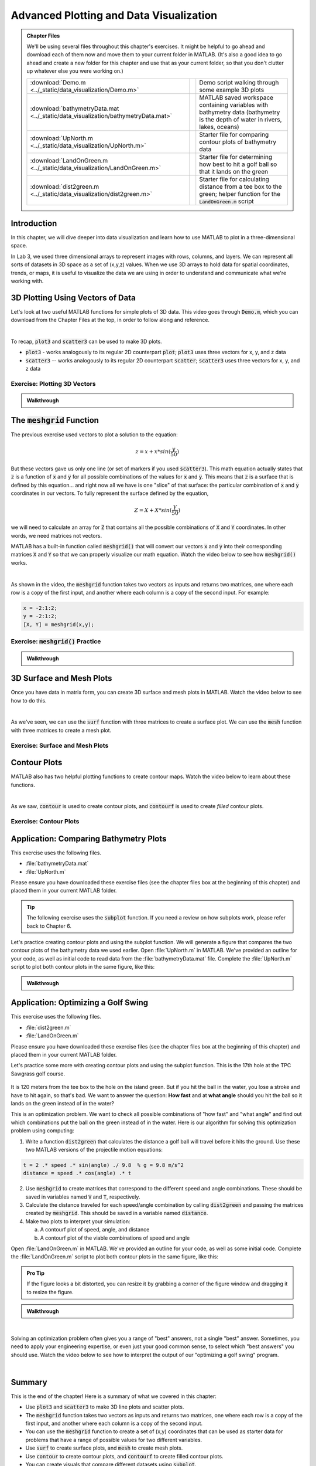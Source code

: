 .. qnum::
   :prefix: Q
   :start: 1

.. raw:: html

   <link rel="stylesheet" href="../_static/common/css/matlab.css">
   <script src="../_static/common/js/common3.js"></script>
   <script src="../_static/common/js/matcrab-exercises2.bundle.js"></script>

========================================
Advanced Plotting and Data Visualization
========================================

.. admonition:: Chapter Files

  We'll be using several files throughout this chapter's exercises. It might be helpful to go ahead and download each of them now and move them to your current folder in MATLAB. (It's also a good idea to go ahead and create a new folder for this chapter and use that as your current folder, so that you don't clutter up whatever else you were working on.)

  .. list-table:: 
    :align: left
    :widths: auto
    
    * - :download:`Demo.m <../_static/data_visualization/Demo.m>`

      - .. reveal:: Demo_m_preview
          :showtitle: Preview
          :modal:
          :modaltitle: <code>Demo.m</code>

          .. literalinclude:: ../_static/data_visualization/Demo.m
            :language: matlab

      - Demo script walking through some example 3D plots

    * - :download:`bathymetryData.mat <../_static/data_visualization/bathymetryData.mat>`

      - .. reveal:: bathymetryData_mat_preview
          :showtitle: Preview
          :modal:
          :modaltitle: <code>bathymetryData.mat</code>

          No preview available

      - MATLAB saved workspace containing variables with bathymetry data (bathymetry is the depth of water in rivers, lakes, oceans)

    * - :download:`UpNorth.m <../_static/data_visualization/UpNorth.m>`

      - .. reveal:: UpNorth_m_preview
          :showtitle: Preview
          :modal:
          :modaltitle: <code>UpNorth.m</code>

          .. literalinclude:: ../_static/data_visualization/UpNorth.m
            :language: matlab

      - Starter file for comparing contour plots of bathymetry data

    * - :download:`LandOnGreen.m <../_static/data_visualization/LandOnGreen.m>`

      - .. reveal:: LandOnGreen_m_preview
          :showtitle: Preview
          :modal:
          :modaltitle: <code>LandOnGreen.m</code>

          .. literalinclude:: ../_static/data_visualization/LandOnGreen.m
            :language: matlab

      - Starter file for determining how best to hit a golf ball so that it lands on the green

    * - :download:`dist2green.m <../_static/data_visualization/dist2green.m>`

      - .. reveal:: dist2green_m_preview
          :showtitle: Preview
          :modal:
          :modaltitle: <code>dist2green.m</code>

          .. literalinclude:: ../_static/data_visualization/dist2green.m
            :language: matlab

      - Starter file for calculating distance from a tee box to the green; helper function for the :code:`LandOnGreen.m` script
    
  .. reveal:: data_visualization_download_instructions
    :showtitle: Download Instructions
    :modal:
    :modaltitle: File Download Instructions for MATLAB
    
    .. include:: ../common/matlab_download_instructions.in.rst
      

^^^^^^^^^^^^
Introduction
^^^^^^^^^^^^
.. section 1

In this chapter, we will dive deeper into data visualization and learn how to use MATLAB to plot in a three-dimensional space.

In Lab 3, we used three dimensional arrays to represent images with rows, columns, and layers. We can represent all sorts of datasets in 3D space as a set of (x,y,z) values. When we use 3D arrays to hold data for spatial coordinates, trends, or maps, it is useful to visualize the data we are using in order to understand and communicate what we're working with.

^^^^^^^^^^^^^^^^^^^^^^^^^^^^^^^^^
3D Plotting Using Vectors of Data
^^^^^^^^^^^^^^^^^^^^^^^^^^^^^^^^^
.. section 2

Let's look at two useful MATLAB functions for simple plots of 3D data. This video goes through :code:`Demo.m`, which you can download from the Chapter Files at the top, in order to follow along and reference.

.. youtube:: YjeF1h6Ravs
  :divid: ch09_02_vid_plotting_3d_vectors
  :height: 315
  :width: 560
  :align: center

|

To recap, :code:`plot3` and :code:`scatter3` can be used to make 3D plots.

- :code:`plot3` - works analogously to its regular 2D counterpart :code:`plot`; :code:`plot3` uses three vectors for x, y, and z data
- :code:`scatter3` -- works analogously to its regular 2D counterpart :code:`scatter`; :code:`scatter3` uses three vectors for x, y, and z data

-----------------------------
Exercise: Plotting 3D Vectors
-----------------------------

.. shortanswer:: ch09_02_ex_plotting_3d_vectors

  Consider the equation:

  .. math::

    z = x + x * sin(\frac{y}{50})

  How could we plot this in MATLAB? We know that MATLAB does't plot math functions, only data points. Open MATLAB and create the variables :code:`x` and :code:`y` where:

  - :code:`x` is a vector containing the values from :code:`0.5` to :code:`200` in steps of :code:`0.5`
  - :code:`y` is a vector containing the values from :code:`1` to :code:`800` in steps of :code:`2`

  Create the vectors described and then calculate the vector of values :code:`z` using the equation above. Plot :code:`x`, :code:`y`, and :code:`z` using :code:`scatter3` and :code:`plot3`. Which of the two functions do you think is  most appropriate for use with this data? Why?

.. mchoice:: ch09_02_ex_plot_choice_01
  :answer_a: scatter3
  :answer_b: plot3
  :correct: a
  :feedback_a: Correct! A scatter plot is more appropriate here because the data contains individual discrete measurements.
  :feedback_b: Incorrect. A scatter plot is more appropriate here because the data contains individual discrete measurements.

  Which 3D plotting function would be the most appropriate to display this data:

    *Reaction times, age, and height of a population*
    
.. mchoice:: ch09_02_ex_plot_choice_02
  :answer_a: scatter3
  :answer_b: plot3
  :correct: b
  :feedback_a: Incorrect. A line plot is more appropriate because there are one or more variables dependent on a continuously changing variable.
  :feedback_b: Correct! A line plot is more appropriate because there are one or more variables dependent on a continuously changing variable.

  Which 3D plotting function would be the most appropriate to display this data:

    *Driver tiredness and distance from base as time progresses during a delivery truck's route*
    
.. mchoice:: ch09_02_ex_plot_choice_03
  :answer_a: scatter3
  :answer_b: plot3
  :correct: b
  :feedback_a: Incorrect. A line plot is more appropriate because there are one or more variables dependent on a continuously changing variable.
  :feedback_b: Correct! A line plot is more appropriate because there are one or more variables dependent on a continuously changing variable.

  Which 3D plotting function would be the most appropriate to display this data:

    *A butterfly's flight pattern over a minute*
    
.. mchoice:: ch09_02_ex_plot_choice_04
  :answer_a: scatter3
  :answer_b: plot3
  :correct: a
  :feedback_a: Correct! A scatterplot is more appropriate here because the data contains individual discrete measurements.
  :feedback_b: Incorrect. A scatterplot is more appropriate here because the data contains individual discrete measurements.

  Which 3D plotting function would be the most appropriate to display this data:

    *The heights and weights and birth months of 300 ducks less than 1 year old.*


.. admonition:: Walkthrough

  .. reveal:: ch09_02_revealwt_plot_choice
  
    .. youtube:: MSGAU-5sPq8
      :divid: ch07_02_wt_plot_choice
      :height: 315
      :width: 560
      :align: center

^^^^^^^^^^^^^^^^^^^^^^^^^^^^^
The :code:`meshgrid` Function
^^^^^^^^^^^^^^^^^^^^^^^^^^^^^
.. section 3

The previous exercise used vectors to plot a solution to the equation: 

.. math::

  z = x + x * sin(\frac{y}{50})

But these vectors gave us only one line (or set of markers if you used :code:`scatter3`). This math equation actually states that :code:`z` is a function of :code:`x` and :code:`y` for all possible combinations of the values for :code:`x` and :code:`y`. This means that :code:`z` is a surface that is defined by this equation… and right now all we have is one "slice" of that surface: the particular combination of :code:`x` and :code:`y` coordinates in our vectors. To fully represent the surface defined by the equation,

.. math::

  Z = X + X * sin(\frac{Y}{50})

we will need to calculate an array for :code:`Z` that contains all the possible combinations of :code:`X` and :code:`Y` coordinates. In other words, we need matrices not vectors. 

MATLAB has a built-in function called :code:`meshgrid()` that will convert our vectors :code:`x` and :code:`y` into their corresponding matrices :code:`X` and :code:`Y` so that we can properly visualize our math equation. Watch the video below to see how :code:`meshgrid()` works. 

.. youtube:: L3ydtLFKiwE
  :divid: ch09_03_vid_meshgrid
  :height: 315
  :width: 560
  :align: center

|

As shown in the video, the :code:`meshgrid` function takes two vectors as inputs and returns two matrices, one where each row is a copy of the first input, and another where each column is a copy of the second input. For example:

.. code-block:: matlab

  x = -2:1:2;
  y = -2:1:2;
  [X, Y] = meshgrid(x,y);

-------------------------------------
Exercise: :code:`meshgrid()` Practice
-------------------------------------

.. mchoice:: ch09_03_ex_meshgrid_01
  :answer_a: Z = A + B
  :answer_b: Z = 3 .* A
  :answer_c: Z = A .* B
  :answer_d: Z = b .* a
  :correct: c
  :feedback_a: Oops! Try out this code in MATLAB, or sketch out the matrices on a piece of paper.
  :feedback_b: Oops! Try out this code in MATLAB, or sketch out the matrices on a piece of paper.
  :feedback_c: Correct!
  :feedback_d: Oops! Try out this code in MATLAB, or sketch out the matrices on a piece of paper.

  Assume the following code has been run:

  .. code-block:: matlab

    a = [1 2 3 4];
    b = [4 3 2 1];
    [A, B] = meshgrid(a, b);

  Which of the following computes the value of Z to be:
  
  .. raw:: html

      <div class="container-fluid">
        <center>
        <table><tbody>
          <tr>
            <td>
              <div class="matcrab-vis-exp">
                Z = [4 8 12 16; 3 6 9 12; 2 4 6 8; 1 2 3 4];
                Z;
              </div>
            </td>
          </tr>
        </tbody></table>
        </center>
        <br />
      </div>

.. mchoice:: ch09_03_ex_meshgrid_02
  :answer_a: Z = 2 + D .* F
  :answer_b: Z = F ./ D
  :answer_c: Z = f .* d
  :answer_d: Z = D .* F
  :correct: b
  :feedback_a: Oops! Try out this code in MATLAB, or sketch out the matrices on a piece of paper.
  :feedback_b: Correct!
  :feedback_c: Oops! Try out this code in MATLAB, or sketch out the matrices on a piece of paper.
  :feedback_d: Oops! Try out this code in MATLAB, or sketch out the matrices on a piece of paper.

  Assume the following code has been run:

  .. code-block:: matlab

    f = [9 9 9];
    d = [1 3 6];
    [F, D] = meshgrid(f, d);

  Which of the following computes the value of Z to be:
  
  .. raw:: html

      <div class="container-fluid">
        <center>
        <table><tbody>
          <tr>
            <td>
              <div class="matcrab-vis-exp">
                Z = [9 9 9; 3 3 3; 1.5 1.5 1.5];
                Z;
              </div>
            </td>
          </tr>
        </tbody></table>
        </center>
        <br />
      </div>

.. mchoice:: ch09_03_ex_meshgrid_03
  :answer_a: Z = X - 2 .* Y
  :answer_b: Z = X - Y
  :answer_c: Z = x .* y
  :answer_d: Z = x ./ y
  :correct: a
  :feedback_a: Correct!
  :feedback_b: Oops! Try out this code in MATLAB, or sketch out the matrices on a piece of paper.
  :feedback_c: Oops! Try out this code in MATLAB, or sketch out the matrices on a piece of paper.
  :feedback_d: Oops! Try out this code in MATLAB, or sketch out the matrices on a piece of paper.

  Assume the following code has been run:

  .. code-block:: matlab

    x = [1 2];
    y = [0 1];
    [X,Y] = meshgrid(x,y);


  Which of the following computes the value of Z to be:
  
  .. raw:: html

      <div class="container-fluid">
        <center>
        <table><tbody>
          <tr>
            <td>
              <div class="matcrab-vis-exp">
                Z = [1 2; -1 0];
                Z;
              </div>
            </td>
          </tr>
        </tbody></table>
        </center>
        <br />
      </div>

.. admonition:: Walkthrough

  .. reveal:: ch09_03_revealwt_meshgrid
  
    .. youtube:: vjqqTu_4GXE
      :divid: ch07_03_wt_meshgrid
      :height: 315
      :width: 560
      :align: center


^^^^^^^^^^^^^^^^^^^^^^^^^
3D Surface and Mesh Plots
^^^^^^^^^^^^^^^^^^^^^^^^^
.. section 4

Once you have data in matrix form, you can create 3D surface and mesh plots in MATLAB. Watch the video below to see how to do this.

.. youtube:: wZFqJ5bJoZY
  :divid: ch09_04_vid_surface_and_mesh_plots
  :height: 315
  :width: 560
  :align: center

|

As we've seen, we can use the :code:`surf` function with three matrices to create a surface plot. We can use the :code:`mesh` function with three matrices to create a mesh plot.

--------------------------------
Exercise: Surface and Mesh Plots
--------------------------------

.. shortanswer:: ch09_04_ex_surface_and_mesh_plots_01

  Copy the starter code below into MATLAB and complete the missing portions (indicated by the :code:`% TODO` comments) so that the code produces the graph shown below. (Please note that you do not need to figure out the math "equation" that produces the 3D graph - this is already given in the starter code. You just need to do the meshgrid and plotting portions.)

  .. code-block:: matlab

    a = [1:10];
    b = [1:50];

    % TODO use meshgrid to create the matrices A and B

    Z = cos(B ./ 2) + 2 .* sin(A);

    % TODO plot the surface Z as a function of A and B

  .. figure:: img/SurfFig.png
    :width: 300
    :align: center

    ..

  Paste your finished code into the box.

.. shortanswer:: ch09_04_ex_surface_and_mesh_plots_02

  Copy the starter code below into MATLAB and complete the missing portions (indicated by the :code:`% TODO` comments) so that the code produces the graph shown below. (Please note that you do not need to figure out the math "equation" that produces the 3D graph - this is already given in the starter code. You just need to do the meshgrid and plotting portions.)

  .. code-block:: matlab

    q = [0:12];
    w = [1:15];

    % TODO use meshgrid to create the matrices Q and W

    F = Q .^ 2 + W .^ 0.2 + 5;

    % TODO plot the surface F as a function of Q and W

  .. figure:: img/MeshFig.png
    :width: 300
    :align: center

    ..

  Paste your finished code into the box. 

^^^^^^^^^^^^^
Contour Plots
^^^^^^^^^^^^^
.. section 5

MATLAB also has two helpful plotting functions to create contour maps. Watch the video below to learn about these functions.

.. youtube:: dPSrG2lhsa8
  :divid: ch09_05_vid_contour_maps
  :height: 315
  :width: 560
  :align: center

|

As we saw, :code:`contour` is used to create contour plots, and :code:`contourf` is used to create *filled* contour plots.

-----------------------
Exercise: Contour Plots
-----------------------

.. mchoice:: ch09_05_ex_contour_plots_01
  :answer_a:
  :answer_b:
  :answer_c:
  :correct: b
  :feedback_a: Try again.
  :feedback_b: Correct! This plot contains contour lines, but they are not filled (i.e. the "f" in "contourf").
  :feedback_c: Try again.

  Which of the following plots would NOT have been made with the :code:`contourf` function?

  .. list-table:: 
    :align: left
    :widths: 10 90

    * - A

      - .. figure:: img/contour1.jpg
          :width: 250
          :align: center

          ..

    * - B

      - .. figure:: img/contour2.jpg
          :width: 250
          :align: center

          ..

    * - C

      - .. figure:: img/contour3.jpg
          :width: 250
          :align: center

          ..

.. mchoice:: ch09_05_ex_contour_plots_02
  :answer_a: A 3D curve of the function Z = sin(X) + cos(Y);
  :answer_b: Population density of neighborhoods in the Detroit metro area
  :answer_c: The elevations of an area of hiking trails in the Rocky Mountains
  :answer_d: The temperatures across the United States
  :correct: b,c,d
  :feedback_a: Not this one. A countour plot can't show a curve in 3D.
  :feedback_b: Correct!
  :feedback_c: Correct!
  :feedback_d: Correct!

  Select all of the datasets that would be displayed well in a contour plot.

^^^^^^^^^^^^^^^^^^^^^^^^^^^^^^^^^^^^^^^
Application: Comparing Bathymetry Plots
^^^^^^^^^^^^^^^^^^^^^^^^^^^^^^^^^^^^^^^
.. section 7

This exercise uses the following files.

- :file:`bathymetryData.mat`
- :file:`UpNorth.m`

Please ensure you have downloaded these exercise files (see the chapter files box at the beginning of this chapter) and placed them in your current MATLAB folder.

.. tip::
    The following exercise uses the :code:`subplot` function. If you need a review on how subplots work, please refer back to Chapter 6.

Let's practice creating contour plots and using the subplot function. We will generate a figure that compares the two contour plots of the bathymetry data we used earlier. Open :file:`UpNorth.m` in MATLAB. We've provided an outline for your code, as well as initial code to read data from the :file:`bathymetryData.mat` file. Complete the :file:`UpNorth.m` script to plot both contour plots in the same figure, like this:

.. figure:: img/ContourComparison.png
    :width: 400
    :align: center

    ..

.. shortanswer:: ch09_07_ex_comparing_bathymetry_plots

  Copy and paste your finished :file:`UpNorth.m` script here.

.. admonition:: Walkthrough

  .. reveal:: ch09_07_revealwt_comparing_bathymetry_plots
  
    .. youtube:: JEzq5AsWDH8
      :divid: ch09_07_wt_comparing_bathymetry_plots
      :height: 315
      :width: 560
      :align: center

^^^^^^^^^^^^^^^^^^^^^^^^^^^^^^^^^^^^
Application: Optimizing a Golf Swing
^^^^^^^^^^^^^^^^^^^^^^^^^^^^^^^^^^^^
.. section 8

This exercise uses the following files.

- :file:`dist2green.m`
- :file:`LandOnGreen.m`

Please ensure you have downloaded these exercise files (see the chapter files box at the beginning of this chapter) and placed them in your current MATLAB folder.

Let's practice some more with creating contour plots and using the subplot function. This is the 17th hole at the TPC Sawgrass golf course.

.. figure:: img/Golf1.png
    :width: 400
    :align: center

    ..

It is 120 meters from the tee box to the hole on the island green.  But if you hit the ball in the water, you lose a stroke and have to hit again, so that's bad. We want to answer the question: **How fast** and at **what angle** should you hit the ball so it lands on the green instead of in the water?

This is an optimization problem. We want to check all possible combinations of "how fast" and "what angle" and find out which combinations put the ball on the green instead of in the water. Here is our algorithm for solving this optimization problem using computing: 

1. Write a function :code:`dist2green` that calculates the distance a golf ball will travel before it hits the ground. Use these two MATLAB versions of the projectile motion equations:

.. code-block:: matlab

  t = 2 .* speed .* sin(angle) ./ 9.8  % g = 9.8 m/s^2
  distance = speed .* cos(angle) .* t

2. Use :code:`meshgrid` to create matrices that correspond to the different speed and angle combinations. These should be saved in variables named :code:`V` and :code:`T`, respectively.
3. Calculate the distance traveled for each speed/angle combination by calling :code:`dist2green` and passing the matrices created by :code:`meshgrid`. This should be saved in a variable named :code:`distance`.
4. Make two plots to interpret your simulation:

   a. A contourf plot of speed, angle, and distance
   b. A contourf plot of the viable combinations of speed and angle 

Open :file:`LandOnGreen.m` in MATLAB. We've provided an outline for your code, as well as some initial code. Complete the :file:`LandOnGreen.m`  script to plot both contour plots in the same figure, like this:

.. figure:: img/Golf2.png
    :width: 400
    :align: center

    ..

.. admonition:: Pro Tip

  If the figure looks a bit distorted, you can resize it by grabbing a corner of the figure window and dragging it to resize the figure.

.. shortanswer:: ch09_08_ex_optimizing_a_golf_swing

  Copy and paste your finished :file:`LandOnGreen.m` script here.


.. admonition:: Walkthrough

  .. reveal:: ch09_08_revealwt_optimizing_a_golf_swing_01
  
    .. youtube:: RG_1DvV-Mjo
      :divid: ch09_08_wt_optimizing_a_golf_swing_01
      :height: 315
      :width: 560
      :align: center

|

Solving an optimization problem often gives you a range of "best" answers, not a single "best" answer. Sometimes, you need to apply your engineering expertise, or even just your good common sense, to select which "best answers" you should use. Watch the video below to see how to interpret the output of our "optimizing a golf swing" program. 

.. youtube:: iNIE7gmetBs
  :divid: ch09_08_vid_optimizing_a_golf_swing_02
  :height: 315
  :width: 560
  :align: center

|

^^^^^^^^^^^^^^^^^^^^^^^^^^^^^^^^^^^^^^^^^^^^^^^^^^^^^^^
Summary
^^^^^^^^^^^^^^^^^^^^^^^^^^^^^^^^^^^^^^^^^^^^^^^^^^^^^^^

This is the end of the chapter! Here is a summary of what we covered in this chapter: 

* Use :code:`plot3` and :code:`scatter3` to make 3D line plots and scatter plots.
* The :code:`meshgrid` function takes two vectors as inputs and returns two matrices, one where each row is a copy of the first input, and another where each column is a copy of the second input.
* You can use the :code:`meshgrid` function to create a set of (x,y) coordinates that can be used as starter data for problems that have a range of possible values for two different variables. 
* Use :code:`surf` to create surface plots, and :code:`mesh` to create mesh plots.
* Use :code:`contour` to create contour plots, and :code:`contourf` to create filled contour plots.
* You can create visuals that compare different datasets using :code:`subplot`. 
* You can solve optimization problems by using MATLAB's ability to quickly simulate starter data and generate a range of solutions. You can investigate the range of solutions and pick the one that is the best (or most realistic) solution for your problem.

You can double check that you have completed everything on the "Assignments" page. Click the icon that looks like a person, go to "Assignments", select the chapter, and make sure to scroll all the way to the bottom and click the "Score Me" button.
